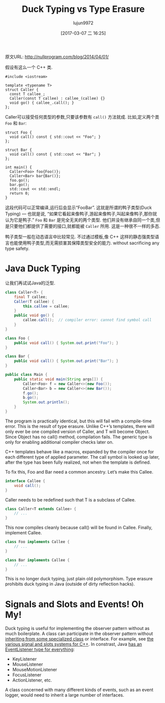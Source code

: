 #+TITLE: Duck Typing vs Type Erasure
#+AUTHOR: lujun9972
#+TAGS: 英文必须死
#+DATE: [2017-03-07 二 16:25]
#+LANGUAGE:  zh-CN
#+OPTIONS:  H:6 num:nil toc:t \n:nil ::t |:t ^:nil -:nil f:t *:t <:nil

原文URL: http://nullprogram.com/blog/2014/04/01/                              

假设有这么一个 C++ 类.

#+BEGIN_SRC c++
  #include <iostream>

  template <typename T>
  struct Caller {
    const T callee_;
    Caller(const T callee) : callee_(callee) {}
    void go() { callee_.call(); }
  };
#+END_SRC

Caller可以接受任何类型的参数,只要该参数有 =call()= 方法就成.
比如,定义两个类 =Foo= 和 =Bar=:

#+BEGIN_SRC c++
  struct Foo {
    void call() const { std::cout << "Foo"; }
  };

  struct Bar {
    void call() const { std::cout << "Bar"; }
  };

  int main() {
    Caller<Foo> foo{Foo()};
    Caller<Bar> bar{Bar()};
    foo.go();
    bar.go();
    std::cout << std::endl;
    return 0;
  }
#+END_SRC

这段代码可以正常编译,运行后会显示“FooBar”. 
这就是所谓的鸭子类型(Duck Typing) — 也就是说, “如果它看起来像鸭子,游起来像鸭子,叫起来像鸭子,那你就认为它是鸭子.”
=Foo= 和 =Bar= 是完全无关的两个类型. 他们并没有继承自同一个类,但是只要他们都提供了需要的接口,就都能被 =Caller= 所用.
这是一种很不一样的多态.

鸭子类型一般在动态语言中比较常见. 不过通过模板,像 C++ 这样的静态强类型语言也能使用鸭子类型,而无需损害其保障类型安全的能力. 
without sacrificing any type safety.

* Java Duck Typing

让我们再试试Java的泛型.

#+BEGIN_SRC java
  class Caller<T> {
      final T callee;
      Caller(T callee) {
          this.callee = callee;
      }
      public void go() {
          callee.call();  // compiler error: cannot find symbol call
      }
  }

  class Foo {
      public void call() { System.out.print("Foo"); }
  }

  class Bar {
      public void call() { System.out.print("Bar"); }
  }

  public class Main {
      public static void main(String args[]) {
          Caller<Foo> f = new Caller<>(new Foo());
          Caller<Bar> b = new Caller<>(new Bar());
          f.go();
          b.go();
          System.out.println();
      }
  }
#+END_SRC

The program is practically identical, but this will fail with a compile-time
error. This is the result of type erasure. Unlike C++’s templates, there will
only ever be one compiled version of Caller, and T will become Object. Since
Object has no call() method, compilation fails. The generic type is only for
enabling additional compiler checks later on.

C++ templates behave like a macros, expanded by the compiler once for each
different type of applied parameter. The call symbol is looked up later, after
the type has been fully realized, not when the template is defined.

To fix this, Foo and Bar need a common ancestry. Let’s make this Callee.

#+BEGIN_SRC java
  interface Callee {
      void call();
  }
#+END_SRC

Caller needs to be redefined such that T is a subclass of Callee.

#+BEGIN_SRC java
  class Caller<T extends Callee> {
      // ...
  }
#+END_SRC

This now compiles cleanly because call() will be found in Callee. Finally,
implement Callee.

#+BEGIN_SRC java
  class Foo implements Callee {
      // ...
  }

  class Bar implements Callee {
      // ...
  }
#+END_SRC

This is no longer duck typing, just plain old polymorphism. Type erasure
prohibits duck typing in Java (outside of dirty reflection hacks).

* Signals and Slots and Events! Oh My!

Duck typing is useful for implementing the observer pattern without as much
boilerplate. A class can participate in the observer pattern without 
[[http://raganwald.com/2014/03/31/class-hierarchies-dont-do-that.html][inheriting from some specialized class]] or interface. For example, see [[http://en.wikipedia.org/wiki/Signals_and_slots][the]]
[[http://en.wikipedia.org/wiki/Signals_and_slots][various signal and slots systems for C++]]. In constrast, Java [[http://docs.oracle.com/javase/7/docs/api/java/util/EventListener.html][has an]]
[[http://docs.oracle.com/javase/7/docs/api/java/util/EventListener.html][EventListener type for everything]]:

  * KeyListener
  * MouseListener
  * MouseMotionListener
  * FocusListener
  * ActionListener, etc.

A class concerned with many different kinds of events, such as an event
logger, would need to inherit a large number of interfaces.
